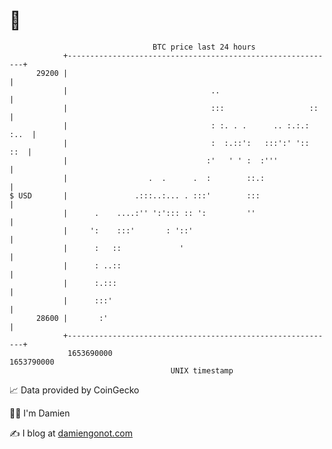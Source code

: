 * 👋

#+begin_example
                                   BTC price last 24 hours                    
               +------------------------------------------------------------+ 
         29200 |                                                            | 
               |                                ..                          | 
               |                                :::                   ::    | 
               |                                : :. . .      .. :.:.: :..  | 
               |                                :  :.::':   :::':' '::  ::  | 
               |                               :'   ' ' :  :'''             | 
               |                  .  .      .  :        ::.:                | 
   $ USD       |               .:::..:... . :::'        :::                 | 
               |      .    ....:'' ':'::: :: ':         ''                  | 
               |     ':    :::'       : '::'                                | 
               |      :   ::             '                                  | 
               |      : ..::                                                | 
               |      :.:::                                                 | 
               |      :::'                                                  | 
         28600 |       :'                                                   | 
               +------------------------------------------------------------+ 
                1653690000                                        1653790000  
                                       UNIX timestamp                         
#+end_example
📈 Data provided by CoinGecko

🧑‍💻 I'm Damien

✍️ I blog at [[https://www.damiengonot.com][damiengonot.com]]
